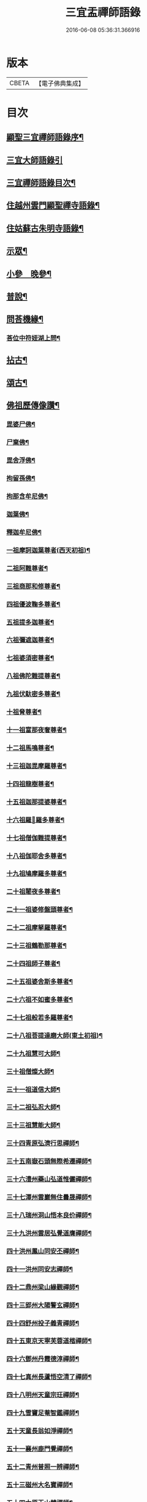 #+TITLE: 三宜盂禪師語錄 
#+DATE: 2016-06-08 05:36:31.366916

* 版本
 |     CBETA|【電子佛典集成】|

* 目次
** [[file:KR6q0411_001.txt::001-0001a1][顯聖三宜禪師語錄序¶]]
** [[file:KR6q0411_001.txt::001-0002a6][三宜大師語錄引]]
** [[file:KR6q0411_001.txt::001-0003a2][三宜禪師語錄目次¶]]
** [[file:KR6q0411_001.txt::001-0003b5][住越州雲門顯聖禪寺語錄¶]]
** [[file:KR6q0411_003.txt::003-0015a4][住姑蘇古朱明寺語錄¶]]
** [[file:KR6q0411_003.txt::003-0018a15][示眾¶]]
** [[file:KR6q0411_004.txt::004-0021a4][小參　晚參¶]]
** [[file:KR6q0411_005.txt::005-0027b4][普說¶]]
** [[file:KR6q0411_006.txt::006-0036b26][問荅機緣¶]]
*** [[file:KR6q0411_006.txt::006-0038c28][荅位中符姪湖上問¶]]
** [[file:KR6q0411_007.txt::007-0039b4][拈古¶]]
** [[file:KR6q0411_008.txt::008-0049a4][頌古¶]]
** [[file:KR6q0411_009.txt::009-0054c4][佛祖歷傳像讚¶]]
*** [[file:KR6q0411_009.txt::009-0054c5][毘婆尸佛¶]]
*** [[file:KR6q0411_009.txt::009-0054c11][尸棄佛¶]]
*** [[file:KR6q0411_009.txt::009-0054c17][毘舍浮佛¶]]
*** [[file:KR6q0411_009.txt::009-0054c23][拘留孫佛¶]]
*** [[file:KR6q0411_009.txt::009-0054c29][拘那含牟尼佛¶]]
*** [[file:KR6q0411_009.txt::009-0055a6][迦葉佛¶]]
*** [[file:KR6q0411_009.txt::009-0055a12][釋迦牟尼佛¶]]
*** [[file:KR6q0411_009.txt::009-0055a18][一祖摩訶迦葉尊者(西天初祖)¶]]
*** [[file:KR6q0411_009.txt::009-0055a24][二祖阿難尊者¶]]
*** [[file:KR6q0411_009.txt::009-0055a30][三祖商那和修尊者¶]]
*** [[file:KR6q0411_009.txt::009-0055b6][四祖優波鞠多尊者¶]]
*** [[file:KR6q0411_009.txt::009-0055b12][五祖提多迦尊者¶]]
*** [[file:KR6q0411_009.txt::009-0055b18][六祖彌遮迦尊者¶]]
*** [[file:KR6q0411_009.txt::009-0055b24][七祖婆須密尊者¶]]
*** [[file:KR6q0411_009.txt::009-0055b30][八祖佛陀難提尊者¶]]
*** [[file:KR6q0411_009.txt::009-0055c6][九祖伏馱密多尊者¶]]
*** [[file:KR6q0411_009.txt::009-0055c12][十祖脅尊者¶]]
*** [[file:KR6q0411_009.txt::009-0055c18][十一祖富那夜奢尊者¶]]
*** [[file:KR6q0411_009.txt::009-0055c24][十二祖馬鳴尊者¶]]
*** [[file:KR6q0411_009.txt::009-0055c30][十三祖迦毘摩羅尊者¶]]
*** [[file:KR6q0411_009.txt::009-0056a6][十四祖龍樹尊者¶]]
*** [[file:KR6q0411_009.txt::009-0056a12][十五祖迦那提婆尊者¶]]
*** [[file:KR6q0411_009.txt::009-0056a18][十六祖羅𥈑羅多尊者¶]]
*** [[file:KR6q0411_009.txt::009-0056a24][十七祖僧伽難提尊者¶]]
*** [[file:KR6q0411_009.txt::009-0056a30][十八祖伽耶舍多尊者¶]]
*** [[file:KR6q0411_009.txt::009-0056b6][十九祖鳩摩羅多尊者¶]]
*** [[file:KR6q0411_009.txt::009-0056b12][二十祖闍夜多尊者¶]]
*** [[file:KR6q0411_009.txt::009-0056b18][二十一祖婆修盤頭尊者¶]]
*** [[file:KR6q0411_009.txt::009-0056b24][二十二祖摩拏羅尊者¶]]
*** [[file:KR6q0411_009.txt::009-0056b30][二十三祖鶴勒那尊者¶]]
*** [[file:KR6q0411_009.txt::009-0056c6][二十四祖師子尊者¶]]
*** [[file:KR6q0411_009.txt::009-0056c12][二十五祖婆舍斯多尊者¶]]
*** [[file:KR6q0411_009.txt::009-0056c18][二十六祖不如蜜多尊者¶]]
*** [[file:KR6q0411_009.txt::009-0056c24][二十七祖般若多羅尊者¶]]
*** [[file:KR6q0411_009.txt::009-0056c30][二十八祖菩提達磨大師(東土初祖)¶]]
*** [[file:KR6q0411_009.txt::009-0057a6][二十九祖慧可大師¶]]
*** [[file:KR6q0411_009.txt::009-0057a12][三十祖僧燦大師¶]]
*** [[file:KR6q0411_009.txt::009-0057a18][三十一祖道信大師¶]]
*** [[file:KR6q0411_009.txt::009-0057a24][三十二祖弘忍大師¶]]
*** [[file:KR6q0411_009.txt::009-0057a30][三十三祖慧能大師¶]]
*** [[file:KR6q0411_009.txt::009-0057b6][三十四青原弘濟行思禪師¶]]
*** [[file:KR6q0411_009.txt::009-0057b12][三十五南嶽石頭無際希遷禪師¶]]
*** [[file:KR6q0411_009.txt::009-0057b18][三十六澧州藥山弘道惟儼禪師¶]]
*** [[file:KR6q0411_009.txt::009-0057b26][三十七潭州雲巖無住曇晟禪師¶]]
*** [[file:KR6q0411_009.txt::009-0057c2][三十八瑞州洞山悟本良价禪師¶]]
*** [[file:KR6q0411_009.txt::009-0057c8][三十九洪州雲居弘覺道膺禪師¶]]
*** [[file:KR6q0411_009.txt::009-0057c14][四十洪州鳳山同安丕禪師¶]]
*** [[file:KR6q0411_009.txt::009-0057c20][四十一洪州同安志禪師¶]]
*** [[file:KR6q0411_009.txt::009-0057c26][四十二鼎州梁山緣觀禪師¶]]
*** [[file:KR6q0411_009.txt::009-0058a2][四十三郢州大陽警玄禪師¶]]
*** [[file:KR6q0411_009.txt::009-0058a8][四十四舒州投子義青禪師¶]]
*** [[file:KR6q0411_009.txt::009-0058a14][四十五東京天寧芙蓉道楷禪師¶]]
*** [[file:KR6q0411_009.txt::009-0058a20][四十六鄧州丹霞德淳禪師¶]]
*** [[file:KR6q0411_009.txt::009-0058a26][四十七真州長蘆悟空清了禪師¶]]
*** [[file:KR6q0411_009.txt::009-0058b3][四十八明州天童宗玨禪師¶]]
*** [[file:KR6q0411_009.txt::009-0058b9][四十九雪竇足菴智鑑禪師¶]]
*** [[file:KR6q0411_009.txt::009-0058b16][五十天童長翁如淨禪師¶]]
*** [[file:KR6q0411_009.txt::009-0058b23][五十一襄州鹿門覺禪師¶]]
*** [[file:KR6q0411_009.txt::009-0058b30][五十二青州普照一辨禪師¶]]
*** [[file:KR6q0411_009.txt::009-0058c6][五十三磁州大名寶禪師¶]]
*** [[file:KR6q0411_009.txt::009-0058c12][五十四太原王山體禪師¶]]
*** [[file:KR6q0411_009.txt::009-0058c19][五十五磁州雪巖蒲禪師¶]]
*** [[file:KR6q0411_009.txt::009-0058c26][五十六燕京萬松行秀禪師¶]]
*** [[file:KR6q0411_009.txt::009-0059a3][五十七少室雪庭福裕禪師¶]]
*** [[file:KR6q0411_009.txt::009-0059a10][五十八西京靈隱文泰禪師¶]]
*** [[file:KR6q0411_009.txt::009-0059a17][五十九寶應還源福遇禪師¶]]
*** [[file:KR6q0411_009.txt::009-0059a23][六十鄧州香嚴淳拙文才禪師¶]]
*** [[file:KR6q0411_009.txt::009-0059a29][六十一南陽萬安松庭子嚴禪師¶]]
*** [[file:KR6q0411_009.txt::009-0059b5][六十二嵩山凝然了改禪師¶]]
*** [[file:KR6q0411_009.txt::009-0059b11][六十三嵩山俱空契斌禪師¶]]
*** [[file:KR6q0411_009.txt::009-0059b17][六十四西京定國寺無方可從禪師¶]]
*** [[file:KR6q0411_009.txt::009-0059b23][六十五嵩山月舟文載禪師¶]]
*** [[file:KR6q0411_009.txt::009-0059b29][六十六燕京宗鏡小山宗書禪師¶]]
*** [[file:KR6q0411_009.txt::009-0059c5][六十七西京幻休常潤禪師¶]]
*** [[file:KR6q0411_009.txt::009-0059c11][六十八燕京大覺慈舟方念禪師¶]]
*** [[file:KR6q0411_009.txt::009-0059c17][六十九越州雲門顯聖散木圓澄禪師¶]]
** [[file:KR6q0411_010.txt::010-0060a4][佛祖像贊¶]]
*** [[file:KR6q0411_010.txt::010-0060a5][世尊¶]]
*** [[file:KR6q0411_010.txt::010-0060a24][觀音¶]]
*** [[file:KR6q0411_010.txt::010-0060c3][十八羅漢¶]]
*** [[file:KR6q0411_010.txt::010-0060c10][達磨大師¶]]
*** [[file:KR6q0411_010.txt::010-0060c13][普賢洗象圖¶]]
*** [[file:KR6q0411_010.txt::010-0060c18][先師雲門澄和尚¶]]
*** [[file:KR6q0411_010.txt::010-0061a8][雲棲蓮大師¶]]
*** [[file:KR6q0411_010.txt::010-0061a23][天童密和尚¶]]
*** [[file:KR6q0411_010.txt::010-0061a29][真寂聞大師¶]]
*** [[file:KR6q0411_010.txt::010-0061b16][弁山瑞白雪和尚¶]]
*** [[file:KR6q0411_010.txt::010-0061b20][香幢法師¶]]
*** [[file:KR6q0411_010.txt::010-0061b26][東山爾密澓和尚¶]]
*** [[file:KR6q0411_010.txt::010-0061b30][廣潤山翁忞和尚]]
*** [[file:KR6q0411_010.txt::010-0061c6][天界覺浪盛和尚¶]]
*** [[file:KR6q0411_010.txt::010-0061c28][龍門石雨方和尚¶]]
*** [[file:KR6q0411_010.txt::010-0062b7][雪竇石琦雲和尚¶]]
*** [[file:KR6q0411_010.txt::010-0062b11][無趣老人¶]]
*** [[file:KR6q0411_010.txt::010-0062b17][嵌石大師¶]]
*** [[file:KR6q0411_010.txt::010-0062b24][古心律師¶]]
*** [[file:KR6q0411_010.txt::010-0062c2][無作法師¶]]
*** [[file:KR6q0411_010.txt::010-0062c8][釋尊說法五聾集聽圖¶]]
*** [[file:KR6q0411_010.txt::010-0062c17][大椿壽老宿(即師之母也)¶]]
** [[file:KR6q0411_010.txt::010-0062c24][自贊¶]]
** [[file:KR6q0411_011.txt::011-0065a4][佛事¶]]
** [[file:KR6q0411_011.txt::011-0073c2][雲門顯聖愚菴盂禪師塔銘¶]]

* 卷
[[file:KR6q0411_001.txt][三宜盂禪師語錄 1]]
[[file:KR6q0411_002.txt][三宜盂禪師語錄 2]]
[[file:KR6q0411_003.txt][三宜盂禪師語錄 3]]
[[file:KR6q0411_004.txt][三宜盂禪師語錄 4]]
[[file:KR6q0411_005.txt][三宜盂禪師語錄 5]]
[[file:KR6q0411_006.txt][三宜盂禪師語錄 6]]
[[file:KR6q0411_007.txt][三宜盂禪師語錄 7]]
[[file:KR6q0411_008.txt][三宜盂禪師語錄 8]]
[[file:KR6q0411_009.txt][三宜盂禪師語錄 9]]
[[file:KR6q0411_010.txt][三宜盂禪師語錄 10]]
[[file:KR6q0411_011.txt][三宜盂禪師語錄 11]]

